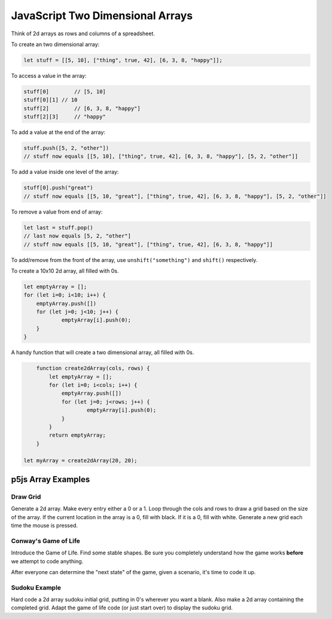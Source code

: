 JavaScript Two Dimensional Arrays
==================================

Think of 2d arrays as rows and columns of a spreadsheet.


To create an two dimensional array:

.. code-block:: javascript

	let stuff = [[5, 10], ["thing", true, 42], [6, 3, 8, "happy"]];

To access a value in the array:

.. code-block:: javascript

	stuff[0] 	// [5, 10]
	stuff[0][1] // 10
	stuff[2] 	// [6, 3, 8, "happy"]
	stuff[2][3]	// "happy"


To add a value at the end of the array:

.. code-block:: javascript

	stuff.push([5, 2, "other"])
	// stuff now equals [[5, 10], ["thing", true, 42], [6, 3, 8, "happy"], [5, 2, "other"]]

To add a value inside one level of the array:

.. code-block:: javascript

	stuff[0].push("great")
	// stuff now equals [[5, 10, "great"], ["thing", true, 42], [6, 3, 8, "happy"], [5, 2, "other"]]


To remove a value from end of array:

.. code-block:: javascript

	let last = stuff.pop()
	// last now equals [5, 2, "other"]
	// stuff now equals [[5, 10, "great"], ["thing", true, 42], [6, 3, 8, "happy"]]

To add/remove from the front of the array, use ``unshift("something")`` and ``shift()`` respectively.


To create a 10x10 2d array, all filled with 0s.

.. code-block:: javascript

    let emptyArray = [];
    for (let i=0; i<10; i++) {
    	emptyArray.push([])
    	for (let j=0; j<10; j++) {
    		emptyArray[i].push(0);
    	}
    }

A handy function that will create a two dimensional array, all filled with 0s. 

.. code-block:: javascript

	function create2dArray(cols, rows) {
	    let emptyArray = [];
	    for (let i=0; i<cols; i++) {
	    	emptyArray.push([])
	    	for (let j=0; j<rows; j++) {
	    		emptyArray[i].push(0);
	    	}
	    }
	    return emptyArray;
	}

    let myArray = create2dArray(20, 20);


p5js Array Examples
--------------------

Draw Grid
~~~~~~~~~~~

Generate a 2d array. Make every entry either a 0 or a 1. Loop through the cols and rows to draw a grid based on the size of the array. If the current location in the array is a 0, fill with black. If it is a 0, fill with white. Generate a new grid each time the mouse is pressed.


Conway's Game of Life
~~~~~~~~~~~~~~~~~~~~~~~

Introduce the Game of Life. Find some stable shapes. Be sure you completely understand how the game works **before** we attempt to code anything.

After everyone can determine the "next state" of the game, given a scenario, it's time to code it up.


Sudoku Example
~~~~~~~~~~~~~~~

Hard code a 2d array sudoku initial grid, putting in 0's wherever you want a blank. Also make a 2d array containing the completed grid. Adapt the game of life code (or just start over) to display the sudoku grid.